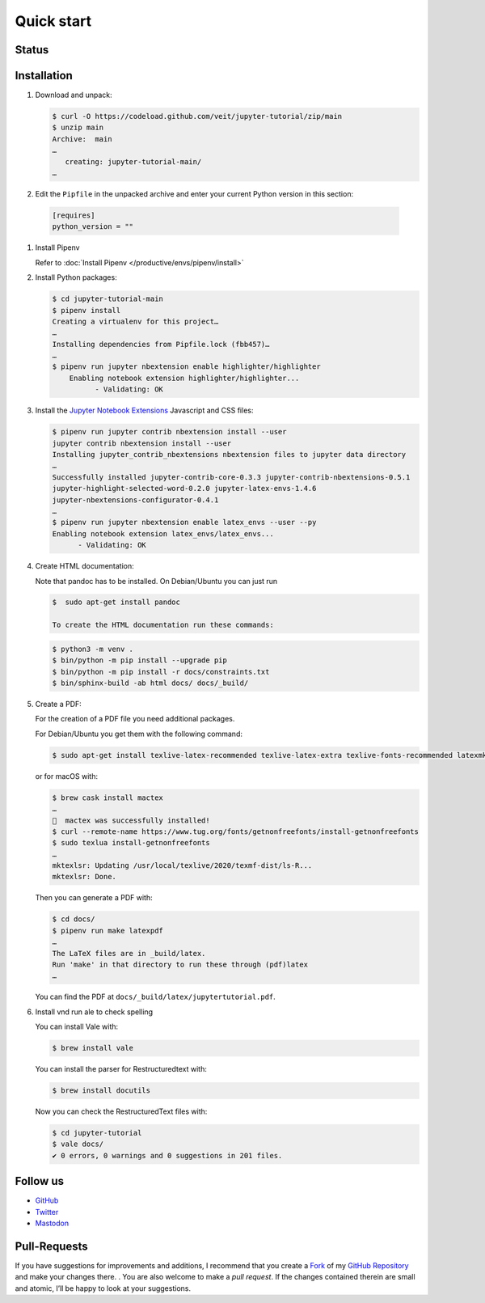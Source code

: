 Quick start
===========

.. _badges:

Status
------

.. image:: https://img.shields.io/github/contributors/veit/jupyter-tutorial.svg
   :alt: Contributors
   :target: https://github.com/veit/jupyter-tutorial/graphs/contributors
.. image:: https://img.shields.io/github/license/veit/jupyter-tutorial.svg
   :alt: License
   :target: https://github.com/veit/jupyter-tutorial/blob/master/LICENSE
.. image:: https://results.pre-commit.ci/badge/github/veit/jupyter-tutorial/main.svg
   :alt: pre-commit.ci status
   :target: https://results.pre-commit.ci/latest/github/veit/jupyter-tutorial/main
.. image:: https://readthedocs.org/projects/jupyter-tutorial/badge/?version=latest
   :alt: Docs
   :target: https://jupyter-tutorial.readthedocs.io/en/latest/
.. image:: https://pyup.io/repos/github/veit/jupyter-tutorial/shield.svg
   :alt: Pyup
   :target: https://pyup.io/repos/github/veit/jupyter-tutorial/
.. image:: https://zenodo.org/badge/doi/10.5281/zenodo.4147287.svg
   :alt: DOI
   :target: https://zenodo.org/badge/latestdoi/199994535
.. image:: https://img.shields.io/badge/dynamic/json?label=Mastodon&query=totalItems&url=https%3A%2F%2Fmastodon.social%2F@JupyterTutorial%2Ffollowers.json&logo=mastodon
   :alt: Mastodon
   :target: https://mastodon.social/@JupyterTutorial

.. _first-steps:

Installation
------------

#. Download and unpack:

   .. code-block:: console

    $ curl -O https://codeload.github.com/veit/jupyter-tutorial/zip/main
    $ unzip main
    Archive:  main
    …
       creating: jupyter-tutorial-main/
    …

#. Edit the ``Pipfile`` in the unpacked archive and enter your current Python version in this section:

  .. code-block:: console

    [requires]
    python_version = ""

#. Install Pipenv

   Refer to :doc:`Install Pipenv </productive/envs/pipenv/install>`

#. Install Python packages:

   .. code-block:: console

    $ cd jupyter-tutorial-main
    $ pipenv install
    Creating a virtualenv for this project…
    …
    Installing dependencies from Pipfile.lock (fbb457)…
    …
    $ pipenv run jupyter nbextension enable highlighter/highlighter
        Enabling notebook extension highlighter/highlighter...
              - Validating: OK

#. Install the `Jupyter Notebook Extensions
   <https://jupyter-contrib-nbextensions.readthedocs.io/>`_ Javascript and CSS
   files:

   .. code-block:: console

    $ pipenv run jupyter contrib nbextension install --user
    jupyter contrib nbextension install --user
    Installing jupyter_contrib_nbextensions nbextension files to jupyter data directory
    …
    Successfully installed jupyter-contrib-core-0.3.3 jupyter-contrib-nbextensions-0.5.1
    jupyter-highlight-selected-word-0.2.0 jupyter-latex-envs-1.4.6
    jupyter-nbextensions-configurator-0.4.1
    …
    $ pipenv run jupyter nbextension enable latex_envs --user --py
    Enabling notebook extension latex_envs/latex_envs...
          - Validating: OK

#. Create HTML documentation:

   Note that pandoc has to be installed. On Debian/Ubuntu you can just run

   .. code-block:: console

    $  sudo apt-get install pandoc

    To create the HTML documentation run these commands:

   .. code-block:: console

    $ python3 -m venv .
    $ bin/python -m pip install --upgrade pip
    $ bin/python -m pip install -r docs/constraints.txt
    $ bin/sphinx-build -ab html docs/ docs/_build/

#. Create a PDF:

   For the creation of a PDF file you need additional packages.

   For Debian/Ubuntu you get them with the following command:

   .. code-block:: console

    $ sudo apt-get install texlive-latex-recommended texlive-latex-extra texlive-fonts-recommended latexmk

   or for macOS with:

   .. code-block:: console

    $ brew cask install mactex
    …
    🍺  mactex was successfully installed!
    $ curl --remote-name https://www.tug.org/fonts/getnonfreefonts/install-getnonfreefonts
    $ sudo texlua install-getnonfreefonts
    …
    mktexlsr: Updating /usr/local/texlive/2020/texmf-dist/ls-R...
    mktexlsr: Done.

   Then you can generate a PDF with:

   .. code-block:: console

    $ cd docs/
    $ pipenv run make latexpdf
    …
    The LaTeX files are in _build/latex.
    Run 'make' in that directory to run these through (pdf)latex
    …

   You can find the PDF at ``docs/_build/latex/jupytertutorial.pdf``.

#. Install vnd run ale to check spelling

   You can install Vale with:

   .. code-block:: console

    $ brew install vale

   You can install the parser for Restructuredtext with:

   .. code-block:: console

    $ brew install docutils

   .. seealso::
      * `Vale installation <https://docs.errata.ai/vale/install>`_
      * `Vale formats <https://docs.errata.ai/vale/scoping#formats>`_

   Now you can check the RestructuredText files with:

   .. code-block:: console

    $ cd jupyter-tutorial
    $ vale docs/
    ✔ 0 errors, 0 warnings and 0 suggestions in 201 files.

.. _follow-us:

Follow us
---------

* `GitHub <https://github.com/veit/jupyter-tutorial>`_
* `Twitter <https://twitter.com/JupyterTutorial>`_
* `Mastodon <https://mastodon.social/@JupyterTutorial>`_

Pull-Requests
-------------

If you have suggestions for improvements and additions, I recommend that you
create a `Fork <https://github.com/veit/jupyter-tutorial/fork>`_ of my `GitHub
Repository <https://github.com/veit/jupyter-tutorial/>`_ and make your changes
there. . You are also welcome to make a *pull request*. If the changes
contained therein are small and atomic, I’ll be happy to look at your
suggestions.
